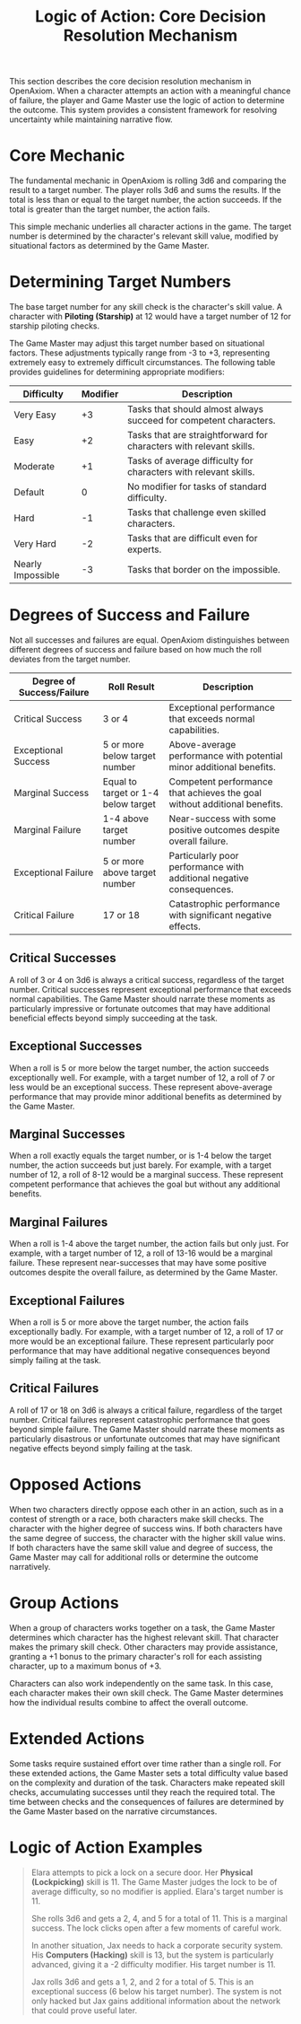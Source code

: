 #+TITLE: Logic of Action: Core Decision Resolution Mechanism
#+OPTIONS: H:6
#+ATTR_HTML: :class section-icon
[[file:logic_of_action.svg]]

This section describes the core decision resolution mechanism in OpenAxiom. When a character attempts an action with a meaningful chance of failure, the player and Game Master use the logic of action to determine the outcome. This system provides a consistent framework for resolving uncertainty while maintaining narrative flow.

* Core Mechanic
:PROPERTIES:
:ID:       5D8E2F1A-4B9C-3D7E-2F1A-4B9C3D7E2F1A
:END:

The fundamental mechanic in OpenAxiom is rolling 3d6 and comparing the result to a target number. The player rolls 3d6 and sums the results. If the total is less than or equal to the target number, the action succeeds. If the total is greater than the target number, the action fails.

This simple mechanic underlies all character actions in the game. The target number is determined by the character's relevant skill value, modified by situational factors as determined by the Game Master.

* Determining Target Numbers
:PROPERTIES:
:ID:       7E9F3A2B-5C0D-4E8F-9A3B-6C0D5E9F2A4B
:END:

The base target number for any skill check is the character's skill value. A character with *Piloting (Starship)* at 12 would have a target number of 12 for starship piloting checks.

The Game Master may adjust this target number based on situational factors. These adjustments typically range from -3 to +3, representing extremely easy to extremely difficult circumstances. The following table provides guidelines for determining appropriate modifiers:

#+ATTR_HTML: :class difficulty-modifier-table
| Difficulty        | Modifier | Description                                              |
|-------------------|----------|----------------------------------------------------------|
| Very Easy         | +3       | Tasks that should almost always succeed for competent characters. |
| Easy              | +2       | Tasks that are straightforward for characters with relevant skills. |
| Moderate          | +1       | Tasks of average difficulty for characters with relevant skills. |
| Default           | 0        | No modifier for tasks of standard difficulty.            |
| Hard              | -1       | Tasks that challenge even skilled characters.            |
| Very Hard         | -2       | Tasks that are difficult even for experts.               |
| Nearly Impossible | -3       | Tasks that border on the impossible.                     |

* Degrees of Success and Failure
:PROPERTIES:
:ID:       8F0A4B3C-6D1E-5F9A-0B4C-7D2E6F0A5C8D
:END:

Not all successes and failures are equal. OpenAxiom distinguishes between different degrees of success and failure based on how much the roll deviates from the target number.

#+ATTR_HTML: :class degrees-of-success-table
| Degree of Success/Failure | Roll Result                            | Description                                                                 |
|---------------------------|----------------------------------------|-----------------------------------------------------------------------------|
| Critical Success          | 3 or 4                                 | Exceptional performance that exceeds normal capabilities.                  |
| Exceptional Success       | 5 or more below target number          | Above-average performance with potential minor additional benefits.        |
| Marginal Success          | Equal to target or 1-4 below target    | Competent performance that achieves the goal without additional benefits.  |
| Marginal Failure          | 1-4 above target number                | Near-success with some positive outcomes despite overall failure.          |
| Exceptional Failure       | 5 or more above target number          | Particularly poor performance with additional negative consequences.       |
| Critical Failure          | 17 or 18                               | Catastrophic performance with significant negative effects.                |

** Critical Successes
:PROPERTIES:
:ID:       9A1B5C4D-7E2F-6A0B-3C5D-8E2F7A0B4C6D
:END:

A roll of 3 or 4 on 3d6 is always a critical success, regardless of the target number. Critical successes represent exceptional performance that exceeds normal capabilities. The Game Master should narrate these moments as particularly impressive or fortunate outcomes that may have additional beneficial effects beyond simply succeeding at the task.

** Exceptional Successes
:PROPERTIES:
:ID:       0B2C6D5E-8F3A-7B1C-4D6E-9F3A8B1C5D7E
:END:

When a roll is 5 or more below the target number, the action succeeds exceptionally well. For example, with a target number of 12, a roll of 7 or less would be an exceptional success. These represent above-average performance that may provide minor additional benefits as determined by the Game Master.

** Marginal Successes
:PROPERTIES:
:ID:       1C3D7E6F-9A4B-8C2D-5E7F-0A4B9C2D6E8F
:END:

When a roll exactly equals the target number, or is 1-4 below the target number, the action succeeds but just barely. For example, with a target number of 12, a roll of 8-12 would be a marginal success. These represent competent performance that achieves the goal but without any additional benefits.

** Marginal Failures
:PROPERTIES:
:ID:       2D4E8F7A-0B5C-9D3E-6F8A-1B5C0D3E7F9A
:END:

When a roll is 1-4 above the target number, the action fails but only just. For example, with a target number of 12, a roll of 13-16 would be a marginal failure. These represent near-successes that may have some positive outcomes despite the overall failure, as determined by the Game Master.

** Exceptional Failures
:PROPERTIES:
:ID:       3E5F9A8B-1C6D-0E4F-7A9B-2C6D1E4F8A0B
:END:

When a roll is 5 or more above the target number, the action fails exceptionally badly. For example, with a target number of 12, a roll of 17 or more would be an exceptional failure. These represent particularly poor performance that may have additional negative consequences beyond simply failing at the task.

** Critical Failures
:PROPERTIES:
:ID:       4F6A0B9C-2D7E-1F5A-8B0C-3D7E2F5A9B1C
:END:

A roll of 17 or 18 on 3d6 is always a critical failure, regardless of the target number. Critical failures represent catastrophic performance that goes beyond simple failure. The Game Master should narrate these moments as particularly disastrous or unfortunate outcomes that may have significant negative effects beyond simply failing at the task.

* Opposed Actions
:PROPERTIES:
:ID:       6A8B1C0D-3E9F-2A6B-9C1D-4E8F3A7B0C2D
:END:

When two characters directly oppose each other in an action, such as in a contest of strength or a race, both characters make skill checks. The character with the higher degree of success wins. If both characters have the same degree of success, the character with the higher skill value wins. If both characters have the same skill value and degree of success, the Game Master may call for additional rolls or determine the outcome narratively.

* Group Actions
:PROPERTIES:
:ID:       7B9C2D1E-4F0A-3B7C-0D2E-5F9A4B8C1D3E
:END:

When a group of characters works together on a task, the Game Master determines which character has the highest relevant skill. That character makes the primary skill check. Other characters may provide assistance, granting a +1 bonus to the primary character's roll for each assisting character, up to a maximum bonus of +3.

Characters can also work independently on the same task. In this case, each character makes their own skill check. The Game Master determines how the individual results combine to affect the overall outcome.

* Extended Actions
:PROPERTIES:
:ID:       8C0D3E2F-5A1B-4C8D-1E3F-6A0B5C9D2E4F
:END:

Some tasks require sustained effort over time rather than a single roll. For these extended actions, the Game Master sets a total difficulty value based on the complexity and duration of the task. Characters make repeated skill checks, accumulating successes until they reach the required total. The time between checks and the consequences of failures are determined by the Game Master based on the narrative circumstances.

* Logic of Action Examples
:PROPERTIES:
:ID:       9D1E4F3A-6B2C-5D9E-2F4A-7B1C6D0E3F5A
:END:

#+ATTR_HTML: :class gameplay-example
#+BEGIN_QUOTE
Elara attempts to pick a lock on a secure door. Her *Physical (Lockpicking)* skill is 11. The Game Master judges the lock to be of average difficulty, so no modifier is applied. Elara's target number is 11.

She rolls 3d6 and gets a 2, 4, and 5 for a total of 11. This is a marginal success. The lock clicks open after a few moments of careful work.

In another situation, Jax needs to hack a corporate security system. His *Computers (Hacking)* skill is 13, but the system is particularly advanced, giving it a -2 difficulty modifier. His target number is 11.

Jax rolls 3d6 and gets a 1, 2, and 2 for a total of 5. This is an exceptional success (6 below his target number). The system is not only hacked but Jax gains additional information about the network that could prove useful later.
#+END_QUOTE